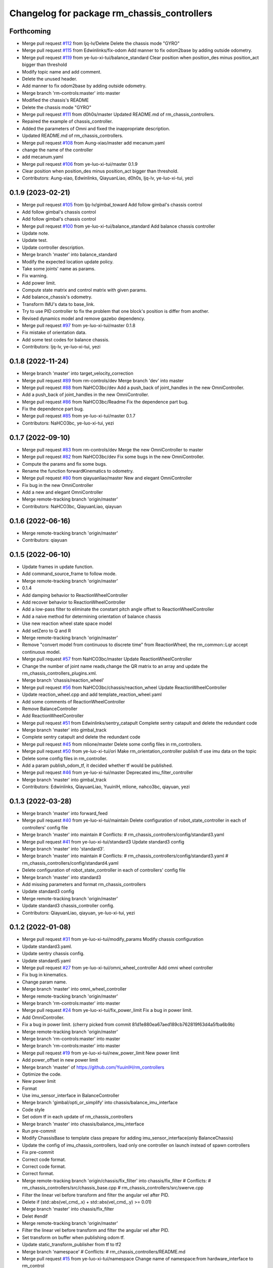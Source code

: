 ^^^^^^^^^^^^^^^^^^^^^^^^^^^^^^^^^^^^^^^^^^^^
Changelog for package rm_chassis_controllers
^^^^^^^^^^^^^^^^^^^^^^^^^^^^^^^^^^^^^^^^^^^^

Forthcoming
-----------
* Merge pull request `#112 <https://github.com/ye-luo-xi-tui/rm_controllers/issues/112>`_ from ljq-lv/Delete
  Delete the chassis mode "GYRO"
* Merge pull request `#115 <https://github.com/ye-luo-xi-tui/rm_controllers/issues/115>`_ from Edwinlinks/fix-odom
  Add manner to fix odom2base by adding outside odometry.
* Merge pull request `#119 <https://github.com/ye-luo-xi-tui/rm_controllers/issues/119>`_ from ye-luo-xi-tui/balance_standard
  Clear position when position_des minus position_act bigger than threshold
* Modify topic name and add comment.
* Delete the unused header.
* Add manner to fix odom2base by adding outside odometry.
* Merge branch 'rm-controls:master' into master
* Modified the chassis's README
* Delete the chassis mode "GYRO"
* Merge pull request `#111 <https://github.com/ye-luo-xi-tui/rm_controllers/issues/111>`_ from d0h0s/master
  Updated README.md of rm_chassis_controllers.
* Repaired the example of chassis_controller.
* Added the parameters of Omni and fixed the inappropriate description.
* Updated README.md of rm_chassis_controllers.
* Merge pull request `#108 <https://github.com/ye-luo-xi-tui/rm_controllers/issues/108>`_ from Aung-xiao/master
  add mecanum.yaml
* change the name of the controller
* add mecanum.yaml
* Merge pull request `#106 <https://github.com/ye-luo-xi-tui/rm_controllers/issues/106>`_ from ye-luo-xi-tui/master
  0.1.9
* Clear position when position_des minus position_act bigger than threshold.
* Contributors: Aung-xiao, Edwinlinks, QiayuanLiao, d0h0s, ljq-lv, ye-luo-xi-tui, yezi

0.1.9 (2023-02-21)
------------------
* Merge pull request `#105 <https://github.com/ye-luo-xi-tui/rm_controllers/issues/105>`_ from ljq-lv/gimbal_toward
  Add follow gimbal's chassis control
* Add follow gimbal's chassis control
* Add follow gimbal's chassis control
* Merge pull request `#100 <https://github.com/ye-luo-xi-tui/rm_controllers/issues/100>`_ from ye-luo-xi-tui/balance_standard
  Add balance chassis controller
* Update note.
* Update test.
* Update controller description.
* Merge branch 'master' into balance_standard
* Modify the expected location update policy.
* Take some joints' name as params.
* Fix warning.
* Add power limit.
* Compute state matrix and control matrix with given params.
* Add balance_chassis's odometry.
* Transform IMU's data to base_link.
* Try to use PID controller to fix the problem that one block's position is differ from another.
* Revised dynamics model and remove gazebo dependency.
* Merge pull request `#97 <https://github.com/ye-luo-xi-tui/rm_controllers/issues/97>`_ from ye-luo-xi-tui/master
  0.1.8
* Fix mistake of orientation data.
* Add some test codes for balance chassis.
* Contributors: ljq-lv, ye-luo-xi-tui, yezi

0.1.8 (2022-11-24)
------------------
* Merge branch 'master' into target_velocity_correction
* Merge pull request `#89 <https://github.com/ye-luo-xi-tui/rm_controllers/issues/89>`_ from rm-controls/dev
  Merge branch 'dev' into master
* Merge pull request `#88 <https://github.com/ye-luo-xi-tui/rm_controllers/issues/88>`_ from NaHCO3bc/dev
  Add a push_back of joint_handles in the new OmniController.
* Add a push_back of joint_handles in the new OmniController.
* Merge pull request `#86 <https://github.com/ye-luo-xi-tui/rm_controllers/issues/86>`_ from NaHCO3bc/Readme
  Fix the dependence part bug.
* Fix the dependence part bug.
* Merge pull request `#85 <https://github.com/ye-luo-xi-tui/rm_controllers/issues/85>`_ from ye-luo-xi-tui/master
  0.1.7
* Contributors: NaHCO3bc, ye-luo-xi-tui, yezi

0.1.7 (2022-09-10)
------------------
* Merge pull request `#83 <https://github.com/ye-luo-xi-tui/rm_controllers/issues/83>`_ from rm-controls/dev
  Merge the new OmniController to master
* Merge pull request `#82 <https://github.com/ye-luo-xi-tui/rm_controllers/issues/82>`_ from NaHCO3bc/dev
  Fix some bugs in the new OmniController.
* Compute the params and fix some bugs.
* Rename the function forwardKinematics to odometry.
* Merge pull request `#80 <https://github.com/ye-luo-xi-tui/rm_controllers/issues/80>`_ from qiayuanliao/master
  New and elegant OmniController
* Fix bug in the new OmniController
* Add a new and elegant OmniController
* Merge remote-tracking branch 'origin/master'
* Contributors: NaHCO3bc, QiayuanLiao, qiayuan

0.1.6 (2022-06-16)
------------------
* Merge remote-tracking branch 'origin/master'
* Contributors: qiayuan

0.1.5 (2022-06-10)
------------------
* Update frames in update function.
* Add command_source_frame to follow mode.
* Merge remote-tracking branch 'origin/master'
* 0.1.4
* Add damping behavior to ReactionWheelController
* Add recover behavior to ReactionWheelController
* Add a low-pass filter to eliminate the constant pitch angle offset to ReactionWheelController
* Add a naive method for determining orientation of balance chassis
* Use new reaction wheel state space model
* Add setZero to Q and R
* Merge remote-tracking branch 'origin/master'
* Remove "convert model from continuous to discrete time" from ReactionWheel, the rm_common::Lqr accept continuous model.
* Merge pull request `#57 <https://github.com/ye-luo-xi-tui/rm_controllers/issues/57>`_ from NaHCO3bc/master
  Update ReactionWheelController
* Change the number of joint name reads,change the QR matrix to an array and update the rm_chassis_controllers_plugins.xml.
* Merge branch 'chassis/reaction_wheel'
* Merge pull request `#56 <https://github.com/ye-luo-xi-tui/rm_controllers/issues/56>`_ from NaHCO3bc/chassis/reaction_wheel
  Update ReactionWheelController
* Update reaction_wheel.cpp and add template_reaction_wheel.yaml
* Add some comments of ReactionWheelController
* Remove BalanceController
* Add ReactionWheelController
* Merge pull request `#51 <https://github.com/ye-luo-xi-tui/rm_controllers/issues/51>`_ from Edwinlinks/sentry_catapult
  Complete sentry catapult and delete the redundant code
* Merge branch 'master' into gimbal_track
* Complete sentry catapult and delete the redundant code
* Merge pull request `#45 <https://github.com/ye-luo-xi-tui/rm_controllers/issues/45>`_ from mlione/master
  Delete some config files in rm_controllers.
* Merge pull request `#50 <https://github.com/ye-luo-xi-tui/rm_controllers/issues/50>`_ from ye-luo-xi-tui/ori
  Make rm_orientation_controller publish tf use imu data on the topic
* Delete some config files in rm_controller.
* Add a param publish_odom_tf, it decided whether tf would be published.
* Merge pull request `#46 <https://github.com/ye-luo-xi-tui/rm_controllers/issues/46>`_ from ye-luo-xi-tui/master
  Deprecated imu_filter_controller
* Merge branch 'master' into gimbal_track
* Contributors: Edwinlinks, QiayuanLiao, YuuinIH, mlione, nahco3bc, qiayuan, yezi

0.1.3 (2022-03-28)
------------------
* Merge branch 'master' into forward_feed
* Merge pull request `#40 <https://github.com/ye-luo-xi-tui/rm_controllers/issues/40>`_ from ye-luo-xi-tui/maintain
  Delete configuration of robot_state_controller in each of controllers' config file
* Merge branch 'master' into maintain
  # Conflicts:
  #	rm_chassis_controllers/config/standard3.yaml
* Merge pull request `#41 <https://github.com/ye-luo-xi-tui/rm_controllers/issues/41>`_ from ye-luo-xi-tui/standard3
  Update standard3 config
* Merge branch 'master' into 'standard3'.
* Merge branch 'master' into maintain
  # Conflicts:
  #	rm_chassis_controllers/config/standard3.yaml
  #	rm_chassis_controllers/config/standard4.yaml
* Delete configuration of robot_state_controller in each of controllers' config file
* Merge branch 'master' into standard3
* Add missing parameters and format rm_chassis_controllers
* Update standard3 config
* Merge remote-tracking branch 'origin/master'
* Update standard3 chassis_controller config.
* Contributors: QiayuanLiao, qiayuan, ye-luo-xi-tui, yezi

0.1.2 (2022-01-08)
------------------
* Merge pull request `#31 <https://github.com/rm-controls/rm_controllers/issues/31>`_ from ye-luo-xi-tui/modify_params
  Modify chassis configuration
* Update standard3.yaml.
* Update sentry chassis config.
* Update standard5.yaml
* Merge pull request `#27 <https://github.com/rm-controls/rm_controllers/issues/27>`_ from ye-luo-xi-tui/omni_wheel_controller
  Add omni wheel controller
* Fix bug in kinematics.
* Change param name.
* Merge branch 'master' into omni_wheel_controller
* Merge remote-tracking branch 'origin/master'
* Merge branch 'rm-controls:master' into master
* Merge pull request `#24 <https://github.com/rm-controls/rm_controllers/issues/24>`_ from ye-luo-xi-tui/fix_power_limit
  Fix a bug in power limit.
* Add OmniController.
* Fix a bug in power limit.
  (cherry picked from commit 81d1e880ea67aed189cb762819f63d4a5fba6b9b)
* Merge remote-tracking branch 'origin/master'
* Merge branch 'rm-controls:master' into master
* Merge branch 'rm-controls:master' into master
* Merge pull request `#19 <https://github.com/rm-controls/rm_controllers/issues/19>`_ from ye-luo-xi-tui/new_power_limit
  New power limit
* Add power_offset in new power limit
* Merge branch 'master' of https://github.com/YuuinIH/rm_controllers
* Optimize the code.
* New power limit
* Format
* Use imu_sensor_interface in BalanceController
* Merge branch 'gimbal/opti_or_simplify' into chassis/balance_imu_interface
* Code style
* Set odom tf in each update of rm_chassis_controllers
* Merge branch 'master' into chassis/balance_imu_interface
* Run pre-commit
* Modify ChassisBase to template class prepare for adding imu_sensor_interface(only BalanceChassis)
* Update the config of imu_chassis_controllers, load only one controller on launch instead of spawn controllers
* Fix pre-commit
* Correct code format.
* Correct code format.
* Correct format.
* Merge remote-tracking branch 'origin/chassis/fix_filter' into chassis/fix_filter
  # Conflicts:
  #	rm_chassis_controllers/src/chassis_base.cpp
  #	rm_chassis_controllers/src/swerve.cpp
* Filter the linear vel before transform and filter the angular vel after PID.
* Delete if (std::abs(vel_cmd\_.x) + std::abs(vel_cmd\_.y) >= 0.01)
* Merge branch 'master' into chassis/fix_filter
* Delet #endif
* Merge remote-tracking branch 'origin/master'
* Filter the linear vel before transform and filter the angular vel after PID.
* Set transform on buffer when publishing odom tf.
* Update static_transform_publisher from tf to tf2
* Merge branch 'namespace'
  # Conflicts:
  #	rm_chassis_controllers/README.md
* Merge pull request `#15 <https://github.com/rm-controls/rm_controllers/issues/15>`_ from ye-luo-xi-tui/namespace
  Change name of namespace:from hardware_interface to rm_control
* Merge pull request `#10 <https://github.com/rm-controls/rm_controllers/issues/10>`_ from ye-luo-xi-tui/master
  Update README of chassis controller
* Change name of namespace:from hardware_interface to rm_control.
* Update README.md of rm_chassis_controllers
* Fix format error
* Add doxygen on sentry.h
* Add doxygen on chassis_base.h
* Add doxygen on mecanum.h
* Add doxygen on balance.h
* Add nav_msgs to rm_chassis_controllers
* update README of chassis controller
* update README of chassis controller
* Update README.md
* Merge pull request `#9 <https://github.com/rm-controls/rm_controllers/issues/9>`_ from ye-luo-xi-tui/master
  update README.md of chassis controller
* README.md
* Code style
* Use “pragma once” in rm_chassis_controllers headers instead of include guards.
* Update shooter param's description.
* Correct readme format.
* Correct readme format.
* Correct readme format.
* Update controllers README.
* Update controllers README.
* Run pre-commit
* Format rm_chassis_controllers using clang-format
* Contributors: BruceLannn, QiayuanLiao, YuuinIH, chenzheng, kbxkgxjg, qiayuan, ye-luo-xi-tui, yezi

0.1.1 (2021-08-12)
------------------
* Set all version to the same
* Add license to rm_chassis_controllers and rm_gimbal_controllers source files
* Remove test_depend of rm_chassis_controllers
* Merge remote-tracking branch 'alias_memory/metapackage'
* Move all files to rm_chassis_controllers/rm_chassis_controllers, prepare for merge
* Contributors: qiayuan
